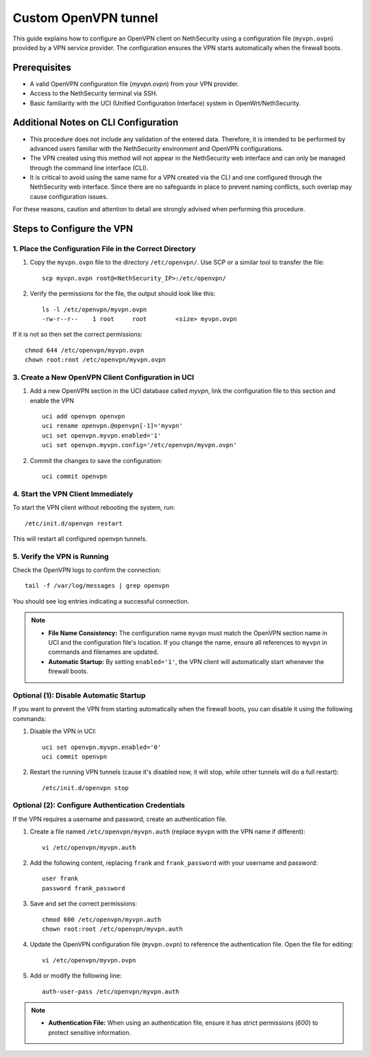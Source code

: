 .. _custom_openvpn_tunnel-section:

=====================
Custom OpenVPN tunnel
=====================

This guide explains how to configure an OpenVPN client on NethSecurity using a configuration file (``myvpn.ovpn``) provided by a VPN service provider. 
The configuration ensures the VPN starts automatically when the firewall boots.

Prerequisites
-------------

- A valid OpenVPN configuration file (`myvpn.ovpn`) from your VPN provider.
- Access to the NethSecurity terminal via SSH.
- Basic familiarity with the UCI (Unified Configuration Interface) system in OpenWrt/NethSecurity.

Additional Notes on CLI Configuration
-------------------------------------

- This procedure does not include any validation of the entered data. Therefore, it is intended to be performed by advanced users familiar with the NethSecurity environment and OpenVPN configurations.
- The VPN created using this method will not appear in the NethSecurity web interface and can only be managed through the command line interface (CLI).
- It is critical to avoid using the same name for a VPN created via the CLI and one configured through the NethSecurity web interface. Since there are no safeguards in place to prevent naming conflicts, such overlap may cause configuration issues.

For these reasons, caution and attention to detail are strongly advised when performing this procedure.

Steps to Configure the VPN
--------------------------

1. Place the Configuration File in the Correct Directory
^^^^^^^^^^^^^^^^^^^^^^^^^^^^^^^^^^^^^^^^^^^^^^^^^^^^^^^^

1. Copy the ``myvpn.ovpn`` file to the directory ``/etc/openvpn/``. Use SCP or a similar tool to transfer the file: ::

    scp myvpn.ovpn root@<NethSecurity_IP>:/etc/openvpn/


2. Verify the permissions for the file, the output should look like this: ::

    ls -l /etc/openvpn/myvpn.ovpn
    -rw-r--r--    1 root     root        <size> myvpn.ovpn

If it is not so then set the correct permissions: ::

    chmod 644 /etc/openvpn/myvpn.ovpn
    chown root:root /etc/openvpn/myvpn.ovpn

3. Create a New OpenVPN Client Configuration in UCI
^^^^^^^^^^^^^^^^^^^^^^^^^^^^^^^^^^^^^^^^^^^^^^^^^^^

1. Add a new OpenVPN section in the UCI database called *myvpn*, link the configuration file to this section and enable the VPN ::

    uci add openvpn openvpn
    uci rename openvpn.@openvpn[-1]='myvpn'
    uci set openvpn.myvpn.enabled='1'
    uci set openvpn.myvpn.config='/etc/openvpn/myvpn.ovpn'

2. Commit the changes to save the configuration: ::

    uci commit openvpn
   
4. Start the VPN Client Immediately
^^^^^^^^^^^^^^^^^^^^^^^^^^^^^^^^^^^
To start the VPN client without rebooting the system, run: ::

    /etc/init.d/openvpn restart

This will restart all configured openvpn tunnels.

5. Verify the VPN is Running
^^^^^^^^^^^^^^^^^^^^^^^^^^^^
Check the OpenVPN logs to confirm the connection: ::

    tail -f /var/log/messages | grep openvpn

You should see log entries indicating a successful connection.

.. note:: 

  - **File Name Consistency:** The configuration name ``myvpn`` must match the OpenVPN section name in UCI and the configuration file's location. If you change the name, ensure all references to ``myvpn`` in commands and filenames are updated.
  - **Automatic Startup:** By setting ``enabled='1'``, the VPN client will automatically start whenever the firewall boots.


Optional (1): Disable Automatic Startup
^^^^^^^^^^^^^^^^^^^^^^^^^^^^^^^^^^^^^^^

If you want to prevent the VPN from starting automatically when the firewall boots, you can disable it using the following commands: ::

1. Disable the VPN in UCI: ::

    uci set openvpn.myvpn.enabled='0'
    uci commit openvpn

2. Restart the running VPN tunnels (cause it's disabled now, it will stop, while other tunnels will do a full restart): ::

    /etc/init.d/openvpn stop


Optional (2): Configure Authentication Credentials
^^^^^^^^^^^^^^^^^^^^^^^^^^^^^^^^^^^^^^^^^^^^^^^^^^

If the VPN requires a username and password, create an authentication file.


1. Create a file named ``/etc/openvpn/myvpn.auth`` (replace ``myvpn`` with the VPN name if different): ::

    vi /etc/openvpn/myvpn.auth

2. Add the following content, replacing ``frank`` and ``frank_password`` with your username and password: ::
                                    
    user frank
    password frank_password

3. Save and set the correct permissions: ::

    chmod 600 /etc/openvpn/myvpn.auth
    chown root:root /etc/openvpn/myvpn.auth
                                    
4. Update the OpenVPN configuration file (``myvpn.ovpn``) to reference the authentication file. Open the file for editing: ::
   
    vi /etc/openvpn/myvpn.ovpn

5. Add or modify the following line: ::
                                    
    auth-user-pass /etc/openvpn/myvpn.auth
                                    
.. note:: 
                                    
  - **Authentication File:** When using an authentication file, ensure it has strict permissions (`600`) to protect sensitive information.

